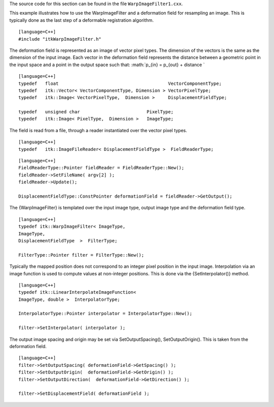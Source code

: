 The source code for this section can be found in the file
``WarpImageFilter1.cxx``.

This example illustrates how to use the WarpImageFilter and a
deformation field for resampling an image. This is typically done as the
last step of a deformable registration algorithm.

::

    [language=C++]
    #include "itkWarpImageFilter.h"

The deformation field is represented as an image of vector pixel types.
The dimension of the vectors is the same as the dimension of the input
image. Each vector in the deformation field represents the distance
between a geometric point in the input space and a point in the output
space such that: :math:`p_{in} = p_{out} + distance
`

::

    [language=C++]
    typedef   float                                         VectorComponentType;
    typedef   itk::Vector< VectorComponentType, Dimension > VectorPixelType;
    typedef   itk::Image< VectorPixelType,  Dimension >     DisplacementFieldType;

    typedef   unsigned char                         PixelType;
    typedef   itk::Image< PixelType,  Dimension >   ImageType;

The field is read from a file, through a reader instantiated over the
vector pixel types.

::

    [language=C++]
    typedef   itk::ImageFileReader< DisplacementFieldType >  FieldReaderType;

::

    [language=C++]
    FieldReaderType::Pointer fieldReader = FieldReaderType::New();
    fieldReader->SetFileName( argv[2] );
    fieldReader->Update();

    DisplacementFieldType::ConstPointer deformationField = fieldReader->GetOutput();

The {WarpImageFilter} is templated over the input image type, output
image type and the deformation field type.

::

    [language=C++]
    typedef itk::WarpImageFilter< ImageType,
    ImageType,
    DisplacementFieldType  >  FilterType;

    FilterType::Pointer filter = FilterType::New();

Typically the mapped position does not correspond to an integer pixel
position in the input image. Interpolation via an image function is used
to compute values at non-integer positions. This is done via the
{SetInterpolator()} method.

::

    [language=C++]
    typedef itk::LinearInterpolateImageFunction<
    ImageType, double >  InterpolatorType;

    InterpolatorType::Pointer interpolator = InterpolatorType::New();

    filter->SetInterpolator( interpolator );

The output image spacing and origin may be set via SetOutputSpacing(),
SetOutputOrigin(). This is taken from the deformation field.

::

    [language=C++]
    filter->SetOutputSpacing( deformationField->GetSpacing() );
    filter->SetOutputOrigin(  deformationField->GetOrigin() );
    filter->SetOutputDirection(  deformationField->GetDirection() );

    filter->SetDisplacementField( deformationField );

